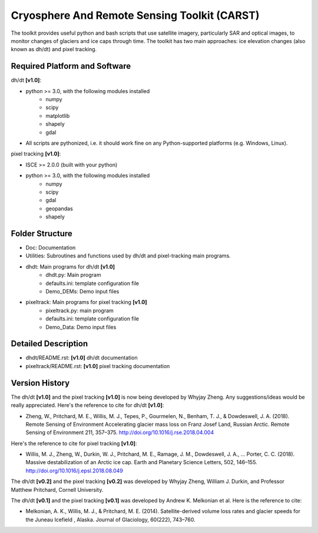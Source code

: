 Cryosphere And Remote Sensing Toolkit (CARST)
=============================================

The toolkit provides useful python and bash scripts that
use satellite imagery, particularly SAR and
optical images, to monitor changes of glaciers
and ice caps through time. The toolkit has two main
approaches: ice elevation changes (also known as dh/dt) 
and pixel tracking.


Required Platform and Software
------------------------------

dh/dt **[v1.0]**:

- python >= 3.0, with the following modules installed 
    - numpy 
    - scipy
    - matplotlib
    - shapely
    - gdal

- All scripts are pythonized, i.e. it should work fine on any Python-supported platforms (e.g. Windows, Linux).

pixel tracking **[v1.0]**:

- ISCE >= 2.0.0 (built with your python)
- python >= 3.0, with the following modules installed
    - numpy 
    - scipy
    - gdal
    - geopandas
    - shapely

Folder Structure
----------------
- Doc: Documentation
- Utilities: Subroutines and functions used by dh/dt and pixel-tracking main programs.
- dhdt: Main programs for dh/dt **[v1.0]**
    - dhdt.py: Main program
    - defaults.ini: template configuration file
    - Demo_DEMs: Demo input files
- pixeltrack: Main programs for pixel tracking **[v1.0]**
    - pixeltrack.py: main program
    - defaults.ini: template configuration file
    - Demo_Data: Demo input files

Detailed Description
--------------------
- dhdt/README.rst: **[v1.0]** dh/dt documentation
- pixeltrack/README.rst: **[v1.0]** pixel tracking documentation

Version History
---------------
The dh/dt **[v1.0]**  and the pixel tracking **[v1.0]** is now being developed by 
Whyjay Zheng. Any suggestions/ideas would be really appreciated. 
Here's the reference to cite for dh/dt **[v1.0]**:

- Zheng, W., Pritchard, M. E., Willis, M. J., Tepes, P., Gourmelen, N., Benham, T. J., & 
  Dowdeswell, J. A. (2018). Remote Sensing of Environment Accelerating glacier mass loss 
  on Franz Josef Land, Russian Arctic. Remote Sensing of Environment 211, 357–375. 
  http://doi.org/10.1016/j.rse.2018.04.004

Here's the reference to cite for pixel tracking **[v1.0]**: 

- Willis, M. J., Zheng, W., Durkin, W. J., Pritchard, M. E., Ramage, J. M., 
  Dowdeswell, J. A., … Porter, C. C. (2018). Massive destabilization of an Arctic ice cap. 
  Earth and Planetary Science Letters, 502, 146–155. http://doi.org/10.1016/j.epsl.2018.08.049

The dh/dt **[v0.2]** and the pixel tracking **[v0.2]** was developed by Whyjay Zheng,
William J. Durkin, and Professor Matthew Pritchard, Cornell University.

The dh/dt **[v0.1]** and the pixel tracking **[v0.1]** was developed by Andrew K. 
Melkonian et al. Here is the reference to cite:

- Melkonian, A. K., Willis, M. J., & Pritchard, M. E. (2014). 
  Satellite-derived volume loss rates and glacier speeds for 
  the Juneau Icefield , Alaska. Journal of Glaciology, 
  60(222), 743–760.
